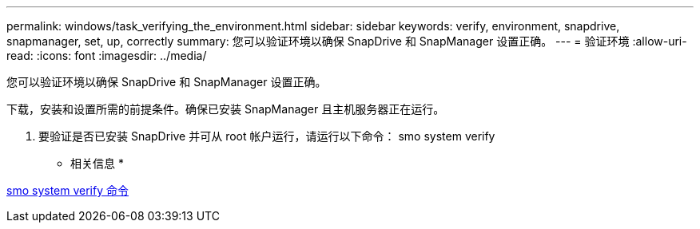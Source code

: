 ---
permalink: windows/task_verifying_the_environment.html 
sidebar: sidebar 
keywords: verify, environment, snapdrive, snapmanager, set, up, correctly 
summary: 您可以验证环境以确保 SnapDrive 和 SnapManager 设置正确。 
---
= 验证环境
:allow-uri-read: 
:icons: font
:imagesdir: ../media/


[role="lead"]
您可以验证环境以确保 SnapDrive 和 SnapManager 设置正确。

下载，安装和设置所需的前提条件。确保已安装 SnapManager 且主机服务器正在运行。

. 要验证是否已安装 SnapDrive 并可从 root 帐户运行，请运行以下命令： smo system verify


* 相关信息 *

xref:reference_the_smosmsapsystem_verify_command.adoc[smo system verify 命令]
